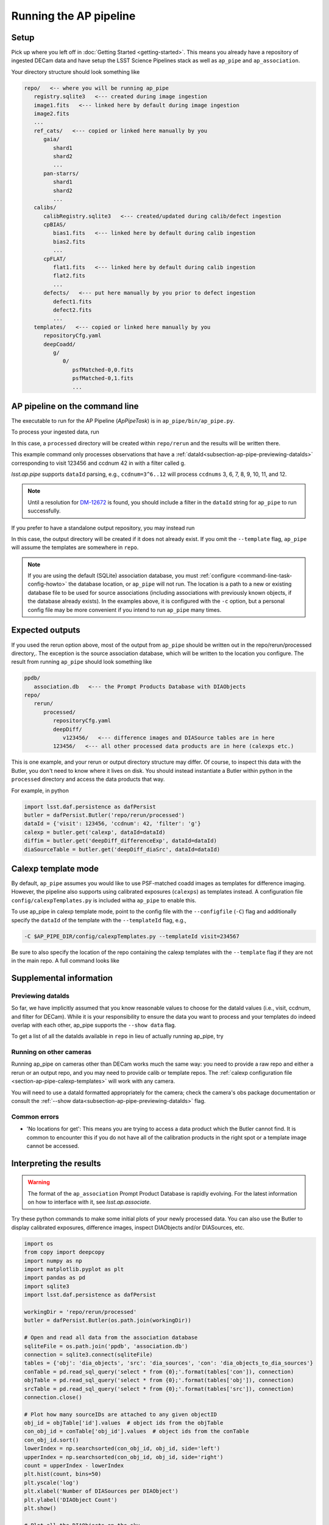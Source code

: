 .. py:currentmodule:: lsst.ap.pipe

.. _pipeline-tutorial:

#######################
Running the AP pipeline
#######################

Setup
=====

Pick up where you left off in :doc:`Getting Started <getting-started>`.
This means you already have a repository of ingested DECam data and have setup
the LSST Science Pipelines stack as well as ``ap_pipe`` and ``ap_association``.

Your directory structure should look something like 

.. code-block:: none

   repo/   <-- where you will be running ap_pipe
      registry.sqlite3   <--- created during image ingestion
      image1.fits   <--- linked here by default during image ingestion
      image2.fits
      ...
      ref_cats/   <--- copied or linked here manually by you
         gaia/
            shard1
            shard2
            ...
         pan-starrs/
            shard1
            shard2
            ...
      calibs/
         calibRegistry.sqlite3   <--- created/updated during calib/defect ingestion
         cpBIAS/
            bias1.fits   <--- linked here by default during calib ingestion
            bias2.fits
            ...
         cpFLAT/
            flat1.fits   <--- linked here by default during calib ingestion
            flat2.fits
            ...
         defects/   <--- put here manually by you prior to defect ingestion
            defect1.fits
            defect2.fits
            ...
      templates/   <--- copied or linked here manually by you
         repositoryCfg.yaml
         deepCoadd/
            g/
               0/
                  psfMatched-0,0.fits
                  psfMatched-0,1.fits
                  ...

.. _section-ap-pipe-command-line:

AP pipeline on the command line
===============================

The executable to run for the AP Pipeline (`ApPipeTask`) is in ``ap_pipe/bin/ap_pipe.py``.

To process your ingested data, run

.. prompt:: bash
   
   ap_pipe.py repo --calib repo/calibs --rerun processed -c associator.level1_db.db_name=ppdb/association.db --id visit=123456 ccdnum=42 filter=g --template templates

In this case, a ``processed`` directory will be created within
``repo/rerun`` and the results will be written there.

This example command only processes observations that have a
:ref:`dataId<subsection-ap-pipe-previewing-dataIds>`
corresponding to visit 123456 and ccdnum 42 in with a filter called g.

`lsst.ap.pipe` supports ``dataId`` parsing, e.g., ``ccdnum=3^6..12`` will process
``ccdnums`` 3, 6, 7, 8, 9, 10, 11, and 12.

.. note::

   Until a resolution for `DM-12672 <https://jira.lsstcorp.org/browse/DM-12672>`_
   is found, you should include a filter in the ``dataId`` string for
   ``ap_pipe`` to run successfully.

If you prefer to have a standalone output repository, you may instead run

.. prompt:: bash

   ap_pipe.py repo --calib repo/calibs --output path/to/put/processed/data/in -c associator.level1_db.db_name=ppdb/association.db --id visit=123456 ccdnum=42 filter=g --template path/to/templates

In this case, the output directory will be created if it does not already exist.
If you omit the ``--template`` flag, ``ap_pipe`` will assume the templates are
somewhere in ``repo``.

.. note::

   If you are using the default (SQLite) association database, you must :ref:`configure <command-line-task-config-howto>` the database location, or ``ap_pipe`` will not run.
   The location is a path to a new or existing database file to be used for source associations (including associations with previously known objects, if the database already exists).
   In the examples above, it is configured with the ``-c`` option, but a personal config file may be more convenient if you intend to run ``ap_pipe`` many times.

.. _section-ap-pipe-expected-outputs:

Expected outputs
================

If you used the rerun option above, most of the output from ``ap_pipe`` should be written out in the repo/rerun/processed directory,.
The exception is the source association database, which will be written to the location you configure.
The result from running ``ap_pipe`` should look something like

.. code-block:: none

   ppdb/
      association.db   <--- the Prompt Products Database with DIAObjects
   repo/
      rerun/
         processed/
            repositoryCfg.yaml
            deepDiff/
               v123456/   <--- difference images and DIASource tables are in here
            123456/   <--- all other processed data products are in here (calexps etc.)

This is one example, and your rerun or output directory structure may differ.
Of course, to inspect this data with the Butler, you don't need to know
where it lives on disk. You should instead instantiate a Butler within python
in the ``processed`` directory and access the data products that way.

For example, in python

.. code-block:: python
   
   import lsst.daf.persistence as dafPersist
   butler = dafPersist.Butler('repo/rerun/processed')
   dataId = {'visit': 123456, 'ccdnum': 42, 'filter': 'g'}
   calexp = butler.get('calexp', dataId=dataId)
   diffim = butler.get('deepDiff_differenceExp', dataId=dataId)
   diaSourceTable = butler.get('deepDiff_diaSrc', dataId=dataId)


.. _section-ap-pipe-calexp-templates:

Calexp template mode
====================

By default, ``ap_pipe`` assumes you would like to use PSF-matched coadd images
as templates for difference imaging. However, the pipeline also supports
using calibrated exposures (``calexps``) as templates instead. A configuration file
``config/calexpTemplates.py`` is included witha ``ap_pipe`` to enable this.

To use ap_pipe in calexp template mode, point to the config file with the 
``--configfile`` (``-C``) flag and additionally specify the ``dataId`` of the template
with the ``--templateId`` flag, e.g.,

.. code-block:: none

   -C $AP_PIPE_DIR/config/calexpTemplates.py --templateId visit=234567

Be sure to also specify the location of the repo containing the calexp templates
with the ``--template`` flag if they are not in the main repo.
A full command looks like

.. prompt:: bash
   
   ap_pipe.py repo --calib repo/calibs --rerun processed -C $AP_PIPE_DIR/config/calexpTemplates.py -c associator.level1_db.db_name=ppdb/association.db --id visit=123456 ccdnum=42 filter=g --template /path/to/calexp/templates --templateId visit=234567


.. _section-ap-pipe-supplemental-info:

Supplemental information
========================

.. _subsection-ap-pipe-previewing-dataIds:

Previewing dataIds
------------------

So far, we have implicitly assumed that you know reasonable values to choose for the
dataId values (i.e., visit, ccdnum, and filter for DECam). While it is your
responsibility to ensure the data you want to process and your templates
do indeed overlap with each other, ap_pipe supports the ``--show data`` flag.

To get a list of all the dataIds available in ``repo`` in lieu of actually
running ap_pipe, try

.. prompt:: bash
   
   ap_pipe.py repo --calib repo/calibs --rerun processed --id visit=123456 ccdnum=42 filter=g --show data


Running on other cameras
------------------------

Running ap_pipe on cameras other than DECam works much the same way: you need to provide a raw repo and either a rerun or an output repo, and you may need to provide calib or template repos.
The :ref:`calexp configuration file <section-ap-pipe-calexp-templates>` will work with any camera.

You will need to use a dataId formatted appropriately for the camera; check the camera's obs package documentation or consult the :ref:`--show data<subsection-ap-pipe-previewing-dataIds>` flag.

Common errors
-------------

* 'No locations for get': This means you are trying to access a data product
  which the Butler cannot find. It is common to encounter this if you do not
  have all of the calibration products in the right spot or a template image
  cannot be accessed.


.. _section-ap-pipe-interpreting-results:

Interpreting the results
========================

.. warning:: 
   
   The format of the ``ap_association`` Prompt Product Database is rapidly evolving. For
   the latest information on how to interface with it, see `lsst.ap.associate`.

Try these python commands to make some initial plots of your
newly processed data. You can also use the Butler to display
calibrated exposures, difference images, inspect DIAObjects and/or DIASources, etc.

.. code-block:: python

   import os
   from copy import deepcopy
   import numpy as np
   import matplotlib.pyplot as plt
   import pandas as pd
   import sqlite3
   import lsst.daf.persistence as dafPersist

   workingDir = 'repo/rerun/processed'
   butler = dafPersist.Butler(os.path.join(workingDir))

   # Open and read all data from the association database
   sqliteFile = os.path.join('ppdb', 'association.db')
   connection = sqlite3.connect(sqliteFile)
   tables = {'obj': 'dia_objects', 'src': 'dia_sources', 'con': 'dia_objects_to_dia_sources'}
   conTable = pd.read_sql_query('select * from {0};'.format(tables['con']), connection)
   objTable = pd.read_sql_query('select * from {0};'.format(tables['obj']), connection)
   srcTable = pd.read_sql_query('select * from {0};'.format(tables['src']), connection)
   connection.close()
   
   # Plot how many sourceIDs are attached to any given objectID
   obj_id = objTable['id'].values  # object ids from the objTable
   con_obj_id = conTable['obj_id'].values  # object ids from the conTable
   con_obj_id.sort()
   lowerIndex = np.searchsorted(con_obj_id, obj_id, side='left')
   upperIndex = np.searchsorted(con_obj_id, obj_id, side='right')
   count = upperIndex - lowerIndex
   plt.hist(count, bins=50)
   plt.yscale('log')
   plt.xlabel('Number of DIASources per DIAObject')
   plt.ylabel('DIAObject Count')
   plt.show()

   # Plot all the DIAObjects on the sky
   plt.hexbin(objTable['coord_ra'], objTable['coord_dec'], 
                   cmap='cubehelix', bins='log', gridsize=500, mincnt=1)
   plt.title('DIA Objects', loc='right')
   plt.xlabel('RA')
   plt.ylabel('Dec')
   plt.show()

